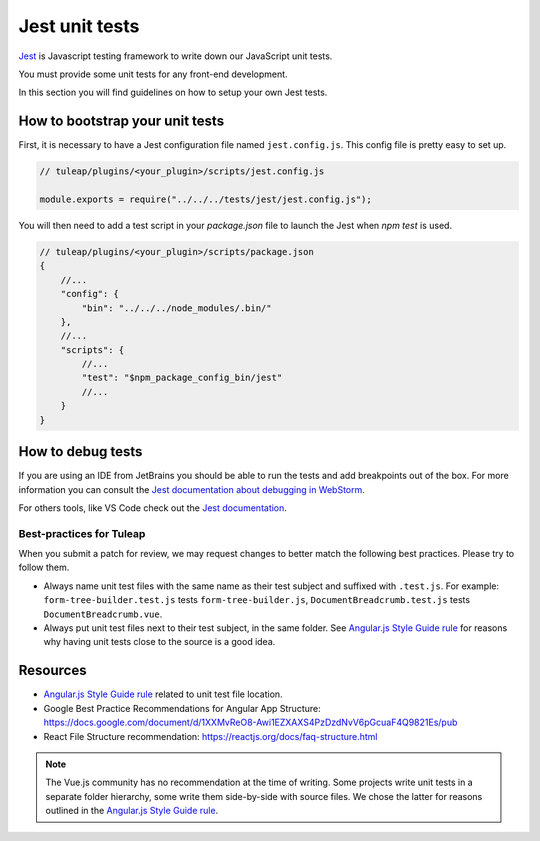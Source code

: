 .. _jest_unit_test:

Jest unit tests
===============

`Jest <https://jestjs.io/>`_ is Javascript testing framework to write down our JavaScript unit tests.

You must provide some unit tests for any front-end development.

In this section you will find guidelines on how to setup your own Jest tests.

How to bootstrap your unit tests
^^^^^^^^^^^^^^^^^^^^^^^^^^^^^^^^

First, it is necessary to have a Jest configuration file named ``jest.config.js``.
This config file is pretty easy to set up.

.. code-block:: JavaScript

    // tuleap/plugins/<your_plugin>/scripts/jest.config.js

    module.exports = require("../../../tests/jest/jest.config.js");


You will then need to add a test script in your `package.json` file to launch the
Jest when `npm test` is used.


.. code-block:: JavaScript

    // tuleap/plugins/<your_plugin>/scripts/package.json
    {
        //...
        "config": {
            "bin": "../../../node_modules/.bin/"
        },
        //...
        "scripts": {
            //...
            "test": "$npm_package_config_bin/jest"
            //...
        }
    }


How to debug tests
^^^^^^^^^^^^^^^^^^

If you are using an IDE from JetBrains you should be able to run
the tests and add breakpoints out of the box. For more information
you can consult the `Jest documentation about debugging in WebStorm <https://jestjs.io/docs/en/troubleshooting#debugging-in-webstorm>`_.

For others tools, like VS Code check out the `Jest documentation <https://jestjs.io/docs/en/troubleshooting#debugging-in-vs-code>`_.


Best-practices for Tuleap
-------------------------

When you submit a patch for review, we may request changes to better match the following best practices. Please try to follow them.

* Always name unit test files with the same name as their test subject and suffixed with ``.test.js``. For example: ``form-tree-builder.test.js`` tests ``form-tree-builder.js``, ``DocumentBreadcrumb.test.js`` tests ``DocumentBreadcrumb.vue``.
* Always put unit test files next to their test subject, in the same folder. See `Angular.js Style Guide rule`_ for reasons why having unit tests close to the source is a good idea.

Resources
^^^^^^^^^

- `Angular.js Style Guide rule`_ related to unit test file location.
- Google Best Practice Recommendations for Angular App Structure: https://docs.google.com/document/d/1XXMvReO8-Awi1EZXAXS4PzDzdNvV6pGcuaF4Q9821Es/pub
- React File Structure recommendation: https://reactjs.org/docs/faq-structure.html

.. note:: The Vue.js community has no recommendation at the time of writing. Some projects write unit tests in a separate folder hierarchy, some write them side-by-side with source files. We chose the latter for reasons outlined in the `Angular.js Style Guide rule`_.

.. _Angular.js Style Guide rule: https://github.com/johnpapa/angular-styleguide/blob/master/a1/README.md#style-y197
